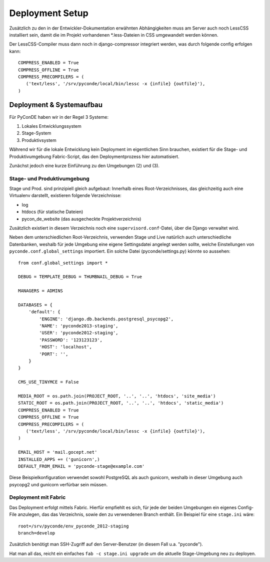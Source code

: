 Deployment Setup
================

Zusätzlich zu den in der Entwickler-Dokumentation erwähnten Abhängigkeiten
muss am Server auch noch LessCSS installiert sein, damit die im Projekt
vorhandenen \*.less-Dateien in CSS umgewandelt werden können.

Der LessCSS-Compiler muss dann noch in django-compressor integriert werden,
was durch folgende config erfolgen kann::
    
    COMPRESS_ENABLED = True
    COMPRESS_OFFLINE = True
    COMPRESS_PRECOMPILERS = (
       ('text/less', '/srv/pyconde/local/bin/lessc -x {infile} {outfile}'),
    )


Deployment & Systemaufbau
-------------------------

Für PyConDE haben wir in der Regel 3 Systeme:

1. Lokales Entwicklungssystem
2. Stage-System
3. Produktivsystem

Während wir für die lokale Entwicklung kein Deployment im eigentlichen Sinn
brauchen, existiert für die Stage- und Produktivumgebung Fabric-Script, das
den Deploymentprozess hier automatisiert.

Zunächst jedoch eine kurze Einführung zu den Umgebungen (2) und (3).


Stage- und Produktivumgebung
````````````````````````````

Stage und Prod. sind prinzipiell gleich aufgebaut: Innerhalb eines
Root-Verzeichnisses, das gleichzeitig auch eine Virtualenv darstellt,
existieren folgende Verzeichnisse:

* log
* htdocs (für statische Dateien)
* pycon_de_website (das ausgecheckte Projektverzeichnis)

Zusätzlich existiert in diesem Verzeichnis noch eine ``supervisord.conf``-Datei,
über die Django verwaltet wird.

Neben dem unterschiedlichen Root-Verzeichnis, verwenden Stage und Live
natürlich auch unterschiedliche Datenbanken, weshalb für jede Umgebung
eine eigene Settingsdatei angelegt werden sollte, welche Einstellungen von
``pyconde.conf.global_settings`` importiert. Ein solche Datei
(pyconde/settings.py) könnte so aussehen::
    
    from conf.global_settings import *

    DEBUG = TEMPLATE_DEBUG = THUMBNAIL_DEBUG = True

    MANAGERS = ADMINS

    DATABASES = {
        'default': {
            'ENGINE': 'django.db.backends.postgresql_psycopg2',
            'NAME': 'pyconde2013-staging',
            'USER': 'pyconde2012-staging',
            'PASSWORD': '123123123',
            'HOST': 'localhost',
            'PORT': '',
        }
    }

    CMS_USE_TINYMCE = False
    
    MEDIA_ROOT = os.path.join(PROJECT_ROOT, '..', '..', 'htdocs', 'site_media')
    STATIC_ROOT = os.path.join(PROJECT_ROOT, '..', '..', 'htdocs', 'static_media')
    COMPRESS_ENABLED = True
    COMPRESS_OFFLINE = True
    COMPRESS_PRECOMPILERS = (
       ('text/less', '/srv/pyconde/local/bin/lessc -x {infile} {outfile}'),
    )

    EMAIL_HOST = 'mail.gocept.net'
    INSTALLED_APPS += ('gunicorn',)
    DEFAULT_FROM_EMAIL = 'pyconde-stage@example.com'

Diese Beispielkonfiguration verwendet sowohl PostgreSQL als auch gunicorn, 
weshalb in dieser Umgebung auch psycopg2 und gunicorn verfürbar sein müssen.


Deployment mit Fabric
`````````````````````

Das Deployment erfolgt mittels Fabric. Hierfür empfiehlt es sich, für jede
der beiden Umgebungen ein eigenes Config-File anzulegen, das das
Verzeichnis, sowie den zu verwendenen Branch enthält. Ein Beispiel für
eine ``stage.ini`` wäre::
    
    root=/srv/pyconde/env_pyconde_2012-staging
    branch=develop

Zusätzlich benötigt man SSH-Zugriff auf den Server-Benutzer (in diesem Fall
u.a. "pyconde").

Hat man all das, reicht ein einfaches ``fab -c stage.ini upgrade`` um die
aktuelle Stage-Umgebung neu zu deployen.
